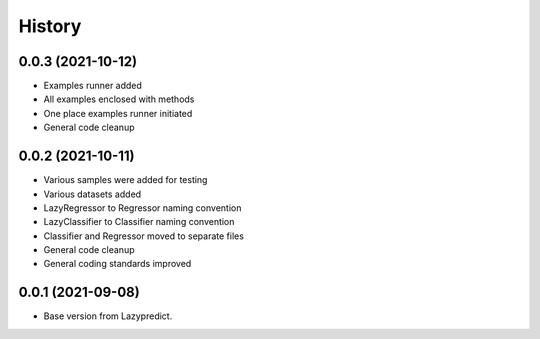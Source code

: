=======
History
=======


0.0.3 (2021-10-12)
------------------
* Examples runner added
* All examples enclosed with methods
* One place examples runner initiated
* General code cleanup


0.0.2 (2021-10-11)
------------------

* Various samples were added for testing
* Various datasets added
* LazyRegressor to Regressor naming convention
* LazyClassifier to Classifier naming convention
* Classifier and Regressor moved to separate files
* General code cleanup
* General coding standards improved


0.0.1 (2021-09-08)
------------------

* Base version from Lazypredict.

